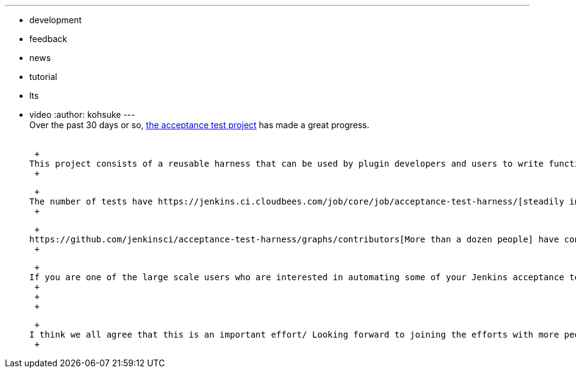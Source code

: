 ---
:layout: post
:title: Acceptance test project progress report
:nodeid: 469
:created: 1401239454
:tags:
  - development
  - feedback
  - news
  - tutorial
  - lts
  - video
:author: kohsuke
---
 +
Over the past 30 days or so, https://github.com/jenkinsci/acceptance-test-harness/[the acceptance test project] has made a great progress. +
 +

 +
This project consists of a reusable harness that can be used by plugin developers and users to write functional test cases. These tests can be run against Jenkins instances that are deployed in https://github.com/jenkinsci/acceptance-test-harness/blob/master/docs/CONTROLLER.md[all sorts of different ways], and can interact with https://github.com/jenkinsci/acceptance-test-harness/blob/master/docs/FIXTURES.md[complex real fixtures]. These tests can be also run with specific version of Jenkins core and a combination of plugins. +
 +

 +
The number of tests have https://jenkins.ci.cloudbees.com/job/core/job/acceptance-test-harness/[steadily increased to above 300]. Several of those are by https://github.com/eidottermihi[Michael Prankl], where he tests https://github.com/jenkinsci/acceptance-test-harness/blob/master/src/test/java/plugins/LdapPluginTest.java[the LDAP plugin with the real OpenLDAP server instance] that runs inside Docker — a kind of test that just wasn't possible before can be now easily written. +
 +

 +
https://github.com/jenkinsci/acceptance-test-harness/graphs/contributors[More than a dozen people] have contributed. https://github.com/jenkinsci/acceptance-test-harness/commits/master[A dozen changes are going in every single day], and more are coming — for example, Stephen is working on modularizing this harness and adding new pieces that allow people to do scalability and load testing. That'll be a part of this effort soon. +
 +

 +
If you are one of the large scale users who are interested in automating some of your Jenkins acceptance testing, please https://groups.google.com/forum/#!forum/jenkinsci-dev[drop us a note at the DEV list] so that we can work together. You can also watch the recording of our last https://wiki.jenkins.io/display/JENKINS/Office+Hours[office hours] where I demoed how you'd develop a test on top of this: +
 +
 +
 +

 +
I think we all agree that this is an important effort/ Looking forward to joining the efforts with more people in the community! +
 +
